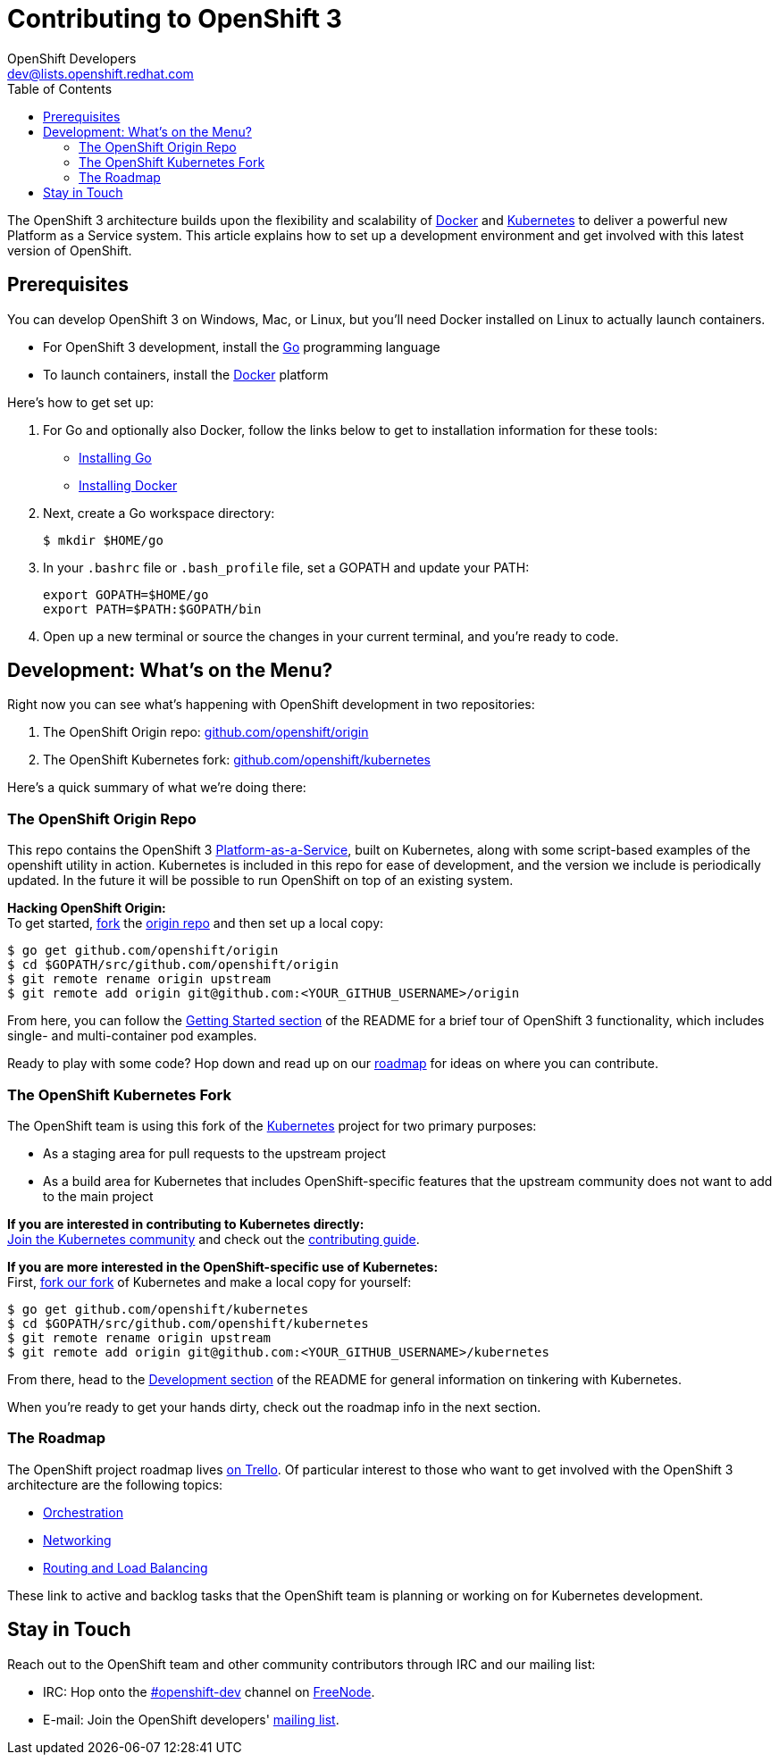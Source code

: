 = Contributing to OpenShift 3
OpenShift Developers <dev@lists.openshift.redhat.com>
:data-uri:
:icons:
:toc2:
:sectanchors:

The OpenShift 3 architecture builds upon the flexibility and scalability of https://docker.com/[Docker] and https://github.com/GoogleCloudPlatform/kubernetes[Kubernetes] to deliver a powerful new Platform as a Service system. This article explains how to set up a development environment and get involved with this latest version of OpenShift.

== Prerequisites
You can develop OpenShift 3 on Windows, Mac, or Linux, but you'll need Docker installed on Linux to actually launch containers.

* For OpenShift 3 development, install the http://golang.org/[Go] programming language
* To launch containers, install the https://docker.com/[Docker] platform

Here's how to get set up:

1. For Go and optionally also Docker, follow the links below to get to installation information for these tools: +
** http://golang.org/doc/install[Installing Go]
** https://docs.docker.com/installation/#installation[Installing Docker]
2. Next, create a Go workspace directory: +
+
----
$ mkdir $HOME/go
----
3. In your `.bashrc` file or `.bash_profile` file, set a GOPATH and update your PATH: +
+
----
export GOPATH=$HOME/go
export PATH=$PATH:$GOPATH/bin
----
4. Open up a new terminal or source the changes in your current terminal, and you're ready to code.

== Development: What's on the Menu?
Right now you can see what's happening with OpenShift development in two repositories:

1. The OpenShift Origin repo: https://github.com/openshift/origin[github.com/openshift/origin]
2. The OpenShift Kubernetes fork: https://github.com/openshift/kubernetes[github.com/openshift/kubernetes]

Here's a quick summary of what we're doing there:

=== The OpenShift Origin Repo
This repo contains the OpenShift 3 https://www.youtube.com/watch?v=aZ40GobvA1c[Platform-as-a-Service], built on Kubernetes, along with some script-based examples of the +openshift+ utility in action. Kubernetes is included in this repo for ease of development, and the version we include is periodically updated. In the future it will be possible to run OpenShift on top of an existing system.

*Hacking OpenShift Origin:* +
To get started, https://help.github.com/articles/fork-a-repo[fork] the https://help.github.com/articles/fork-a-repo[origin repo] and then set up a local copy:

----
$ go get github.com/openshift/origin
$ cd $GOPATH/src/github.com/openshift/origin
$ git remote rename origin upstream
$ git remote add origin git@github.com:<YOUR_GITHUB_USERNAME>/origin
----

From here, you can follow the https://github.com/openshift/origin/#getting-started[Getting Started section] of the README for a brief tour of OpenShift 3 functionality, which includes single- and multi-container pod examples.

Ready to play with some code? Hop down and read up on our link:#_the_roadmap[roadmap] for ideas on where you can contribute.

=== The OpenShift Kubernetes Fork
The OpenShift team is using this fork of the https://github.com/GoogleCloudPlatform/kubernetes[Kubernetes] project for two primary purposes:

* As a staging area for pull requests to the upstream project
* As a build area for Kubernetes that includes OpenShift-specific features that the upstream community does not want to add to the main project

*If you are interested in contributing to Kubernetes directly:* +
https://github.com/GoogleCloudPlatform/kubernetes#community-discussion-and-support[Join the Kubernetes community] and check out the https://github.com/GoogleCloudPlatform/kubernetes/blob/master/CONTRIBUTING.md[contributing guide].

*If you are more interested in the OpenShift-specific use of Kubernetes:* +
First, https://help.github.com/articles/fork-a-repo[fork our fork] of Kubernetes and make a local copy for yourself:

----
$ go get github.com/openshift/kubernetes
$ cd $GOPATH/src/github.com/openshift/kubernetes
$ git remote rename origin upstream
$ git remote add origin git@github.com:<YOUR_GITHUB_USERNAME>/kubernetes
----

From there, head to the https://github.com/openshift/kubernetes#development[Development section] of the README for general information on tinkering with Kubernetes.

When you're ready to get your hands dirty, check out the roadmap info in the next section.

=== The Roadmap
The OpenShift project roadmap lives https://trello.com/b/nlLwlKoz/openshift-origin-roadmap[on Trello]. Of particular interest to those who want to get involved with the OpenShift 3 architecture are the following topics:

* https://trello.com/c/uqNIamJi[Orchestration]
* https://trello.com/c/ja8bbQwy[Networking]
* https://trello.com/c/3zHeVSla[Routing and Load Balancing]

These link to active and backlog tasks that the OpenShift team is planning or working on for Kubernetes development.

== Stay in Touch
Reach out to the OpenShift team and other community contributors through IRC and our mailing list:

* IRC: Hop onto the http://webchat.freenode.net/?randomnick=1&channels=openshift-dev&uio=d4[#openshift-dev] channel on http://www.freenode.net/[FreeNode].
* E-mail: Join the OpenShift developers' http://lists.openshift.redhat.com/openshiftmm/listinfo/dev[mailing list].
